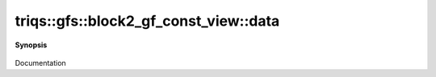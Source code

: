 ..
   Generated automatically by cpp2rst

.. highlight:: c
.. role:: red
.. role:: green
.. role:: param
.. role:: cppbrief


.. _block2_gf_const_view_data:

triqs::gfs::block2_gf_const_view::data
======================================


**Synopsis**

 .. rst-class:: cppsynopsis

    1. | :cppbrief:`Direct access to the data array`
       | block2_gf_const_view::data_t & :red:`data` ()

    2. | :cppbrief:`Const version`
       | block2_gf_const_view::data_t const & :red:`data` () const

Documentation